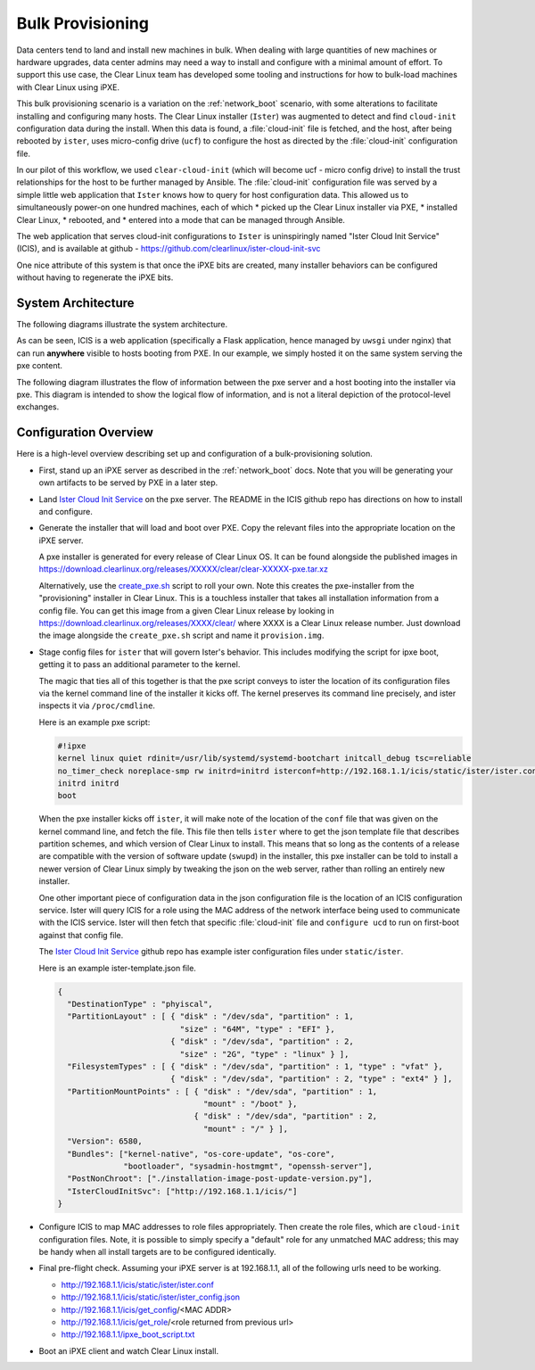 .. _bulk_provisioning:

Bulk Provisioning
=================

Data centers tend to land and install new machines in bulk. When dealing with
large quantities of new machines or hardware upgrades, data center admins may need
a way to install and configure with a minimal amount of effort. To support this
use case, the Clear Linux team has developed some tooling and instructions for
how to bulk-load machines with Clear Linux using iPXE.

This bulk provisioning scenario is a variation on the :ref:`network_boot` scenario,
with some alterations to facilitate installing and configuring many hosts. The Clear
Linux installer (``Ister``) was augmented to detect and find ``cloud-init`` configuration
data during the install. When this data is found, a :file:`cloud-init` file is fetched,
and the host, after being rebooted by ``ister``, uses micro-config drive (``ucf``) to
configure the host as directed by the :file:`cloud-init` configuration file.

In our pilot of this workflow, we used ``clear-cloud-init`` (which will become ucf - micro config drive)
to install the trust relationships for the host to be further managed by Ansible. The
:file:`cloud-init` configuration file was served by a simple little web application
that ``Ister`` knows how to query for host configuration data. This allowed us to
simultaneously power-on one hundred machines, each of which
* picked up the Clear Linux installer via PXE,
* installed Clear Linux,
* rebooted, and
* entered into a mode that can be managed through Ansible.

The web application that serves cloud-init configurations to ``Ister`` is uninspiringly named
"Ister Cloud Init Service" (ICIS), and is available at github - https://github.com/clearlinux/ister-cloud-init-svc

One nice attribute of this system is that once the iPXE bits are created, many installer
behaviors can be configured without having to regenerate the iPXE bits.

System Architecture
~~~~~~~~~~~~~~~~~~~

The following diagrams illustrate the system architecture.

.. image:: ../_static/images/advanced/icis_pxe_diagram.png
    :align: center
    :alt: pxe-server-overview

As can be seen, ICIS is a web application (specifically a Flask application, hence managed by ``uwsgi``
under nginx) that can run **anywhere** visible to hosts booting from PXE. In our example, we simply
hosted it on the same system serving the pxe content.

The following diagram illustrates the flow of information between the pxe server and a host booting
into the installer via pxe. This diagram is intended to show the logical flow of information, and
is not a literal depiction of the protocol-level exchanges.

.. image:: ../_static/images/advanced/icis_installer_workflow.png
    :align: center
    :alt: pxe-icis-install-workflow

Configuration Overview
~~~~~~~~~~~~~~~~~~~~~~

Here is a high-level overview describing set up and configuration of a bulk-provisioning solution.

* First, stand up an iPXE server as described in the :ref:`network_boot` docs. Note that you will
  be generating your own artifacts to be served by PXE in a later step.

* Land `Ister Cloud Init Service <https://github.com/clearlinux/ister-cloud-init-svc>`_ on the
  pxe server. The README in the ICIS github repo has directions on how to install and configure.

* Generate the installer that will load and boot over PXE. Copy the relevant files into the
  appropriate location on the iPXE server.

  A pxe installer is generated for every release of Clear Linux OS. It can be found alongside the
  published images in https://download.clearlinux.org/releases/XXXXX/clear/clear-XXXXX-pxe.tar.xz

  Alternatively, use the `create_pxe.sh <https://github.com/bryteise/ister/blob/master/create_pxe.sh>`_
  script to roll your own. Note this creates the pxe-installer from the "provisioning" installer in
  Clear Linux.  This is a touchless installer that takes all installation information from a config
  file. You can get this image from a given Clear Linux release by looking
  in https://download.clearlinux.org/releases/XXXX/clear/ where XXXX is a Clear Linux release number.
  Just download the image alongside the ``create_pxe.sh`` script and name it ``provision.img``.

* Stage config files for ``ister`` that will govern Ister's behavior. This includes modifying the
  script for ipxe boot, getting it to pass an additional parameter to the kernel.

  The magic that ties all of this together is that the pxe script conveys to ister the location of its configuration files via the kernel command line of the installer it kicks off. The kernel preserves its command line precisely, and ister inspects it via ``/proc/cmdline``.

  Here is an example pxe script:

  .. code-block:: console

    #!ipxe
    kernel linux quiet rdinit=/usr/lib/systemd/systemd-bootchart initcall_debug tsc=reliable
    no_timer_check noreplace-smp rw initrd=initrd isterconf=http://192.168.1.1/icis/static/ister/ister.conf
    initrd initrd
    boot

  When the pxe installer kicks off ``ister``, it will make note of the location of the ``conf`` file
  that was given on the kernel command line, and fetch the file. This file then tells ``ister`` where
  to get the json template file that describes partition schemes, and which version of Clear Linux to
  install. This means that so long as the contents of a release are compatible with the version of
  software update (``swupd``) in the installer, this pxe installer can be told to install a newer
  version of Clear Linux simply by tweaking the json on the web server, rather than rolling an
  entirely new installer.

  One other important piece of configuration data in the json configuration file is the location of
  an ICIS configuration service. Ister will query ICIS for a role using the MAC address of the network
  interface being used to communicate with the ICIS service. Ister will then fetch that specific
  :file:`cloud-init` file and ``configure ucd`` to run on first-boot against that config file.

  The `Ister Cloud Init Service <https://github.com/clearlinux/ister-cloud-init-svc>`_ github repo
  has example ister configuration files under ``static/ister``.

  Here is an example ister-template.json file.

  .. code-block:: console

    {
      "DestinationType" : "phyiscal",
      "PartitionLayout" : [ { "disk" : "/dev/sda", "partition" : 1,
                              "size" : "64M", "type" : "EFI" },
                            { "disk" : "/dev/sda", "partition" : 2,
                              "size" : "2G", "type" : "linux" } ],
      "FilesystemTypes" : [ { "disk" : "/dev/sda", "partition" : 1, "type" : "vfat" },
                            { "disk" : "/dev/sda", "partition" : 2, "type" : "ext4" } ],
      "PartitionMountPoints" : [ { "disk" : "/dev/sda", "partition" : 1,
                                   "mount" : "/boot" },
                                 { "disk" : "/dev/sda", "partition" : 2,
                                   "mount" : "/" } ],
      "Version": 6580,
      "Bundles": ["kernel-native", "os-core-update", "os-core",
                  "bootloader", "sysadmin-hostmgmt", "openssh-server"],
      "PostNonChroot": ["./installation-image-post-update-version.py"],
      "IsterCloudInitSvc": ["http://192.168.1.1/icis/"]
    }

* Configure ICIS to map MAC addresses to role files appropriately. Then create the role files, which
  are ``cloud-init`` configuration files. Note, it is possible to simply specify a "default" role for
  any unmatched MAC address; this may be handy when all install targets are to be configured identically.

* Final pre-flight check. Assuming your iPXE server is at 192.168.1.1, all of the following urls need to be working.

  - http://192.168.1.1/icis/static/ister/ister.conf
  - http://192.168.1.1/icis/static/ister/ister_config.json
  - http://192.168.1.1/icis/get_config/<MAC ADDR>
  - http://192.168.1.1/icis/get_role/<role returned from previous url>
  - http://192.168.1.1/ipxe_boot_script.txt

* Boot an iPXE client and watch Clear Linux install.
